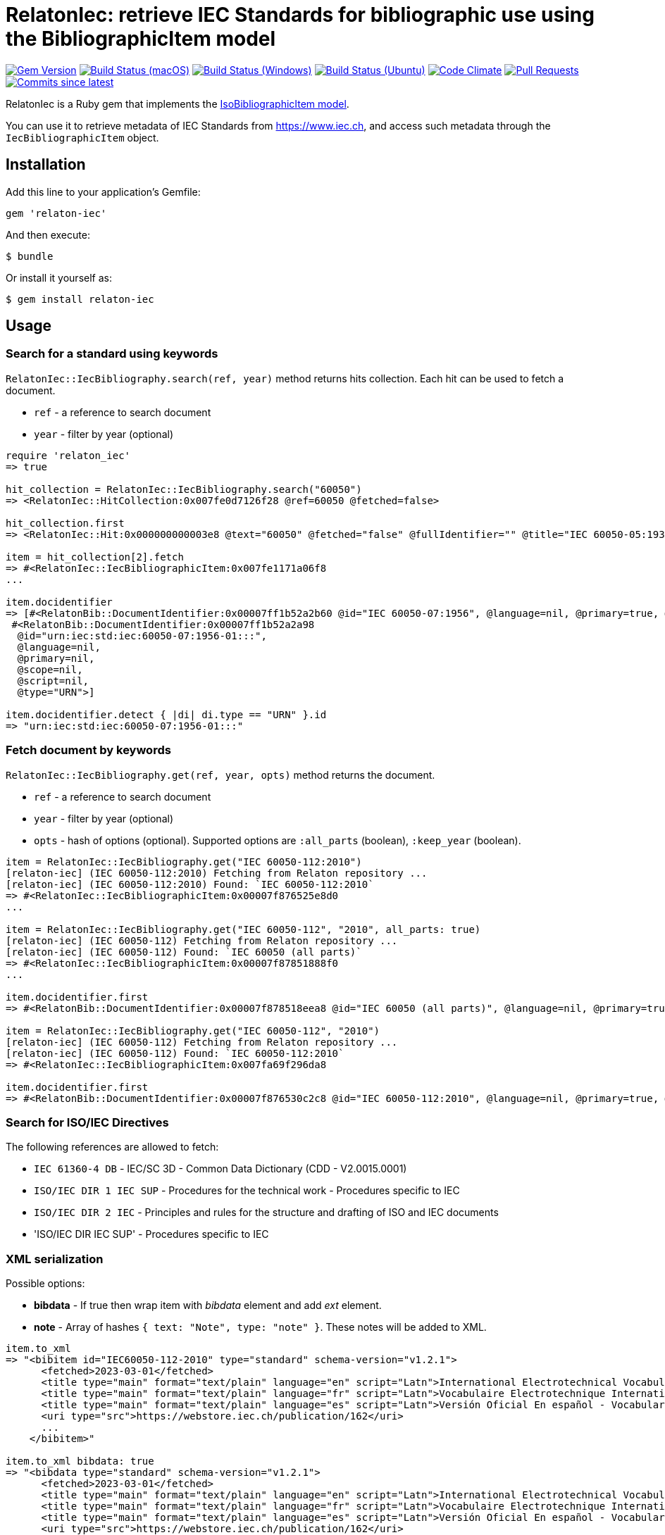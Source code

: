 = RelatonIec: retrieve IEC Standards for bibliographic use using the BibliographicItem model

image:https://img.shields.io/gem/v/relaton-iec.svg["Gem Version", link="https://rubygems.org/gems/relaton-iec"]
image:https://github.com/relaton/relaton-iec/workflows/macos/badge.svg["Build Status (macOS)", link="https://github.com/relaton/relaton-iec/actions?workflow=macos"]
image:https://github.com/relaton/relaton-iec/workflows/windows/badge.svg["Build Status (Windows)", link="https://github.com/relaton/relaton-iec/actions?workflow=windows"]
image:https://github.com/relaton/relaton-iec/workflows/ubuntu/badge.svg["Build Status (Ubuntu)", link="https://github.com/relaton/relaton-iec/actions?workflow=ubuntu"]
image:https://codeclimate.com/github/relaton/relaton-iec/badges/gpa.svg["Code Climate", link="https://codeclimate.com/github/relaton/relaton-iec"]
image:https://img.shields.io/github/issues-pr-raw/relaton/relaton-iec.svg["Pull Requests", link="https://github.com/relaton/relaton-iec/pulls"]
image:https://img.shields.io/github/commits-since/relaton/relaton-iec/latest.svg["Commits since latest",link="https://github.com/relaton/relaton-iec/releases"]

RelatonIec is a Ruby gem that implements the https://github.com/metanorma/metanorma-model-iso#iso-bibliographic-item[IsoBibliographicItem model].

You can use it to retrieve metadata of IEC Standards from https://www.iec.ch, and access such metadata through the `IecBibliographicItem` object.

== Installation

Add this line to your application's Gemfile:

[source,ruby]
----
gem 'relaton-iec'
----

And then execute:

    $ bundle

Or install it yourself as:

    $ gem install relaton-iec

== Usage

=== Search for a standard using keywords

`RelatonIec::IecBibliography.search(ref, year)` method returns hits collection. Each hit can be used to fetch a document.

- `ref` - a reference to search document
- `year` - filter by year (optional)

[source,ruby]
----
require 'relaton_iec'
=> true

hit_collection = RelatonIec::IecBibliography.search("60050")
=> <RelatonIec::HitCollection:0x007fe0d7126f28 @ref=60050 @fetched=false>

hit_collection.first
=> <RelatonIec::Hit:0x000000000003e8 @text="60050" @fetched="false" @fullIdentifier="" @title="IEC 60050-05:1935">

item = hit_collection[2].fetch
=> #<RelatonIec::IecBibliographicItem:0x007fe1171a06f8
...

item.docidentifier
=> [#<RelatonBib::DocumentIdentifier:0x00007ff1b52a2b60 @id="IEC 60050-07:1956", @language=nil, @primary=true, @scope=nil, @script=nil, @type="IEC">,
 #<RelatonBib::DocumentIdentifier:0x00007ff1b52a2a98
  @id="urn:iec:std:iec:60050-07:1956-01:::",
  @language=nil,
  @primary=nil,
  @scope=nil,
  @script=nil,
  @type="URN">]

item.docidentifier.detect { |di| di.type == "URN" }.id
=> "urn:iec:std:iec:60050-07:1956-01:::"
----

=== Fetch document by keywords

`RelatonIec::IecBibliography.get(ref, year, opts)` method returns the document.

- `ref` - a reference to search document
- `year` - filter by year (optional)
- `opts` - hash of options (optional). Supported options are `:all_parts` (boolean), `:keep_year` (boolean).

[source,ruby]
----
item = RelatonIec::IecBibliography.get("IEC 60050-112:2010")
[relaton-iec] (IEC 60050-112:2010) Fetching from Relaton repository ...
[relaton-iec] (IEC 60050-112:2010) Found: `IEC 60050-112:2010`
=> #<RelatonIec::IecBibliographicItem:0x00007f876525e8d0
...

item = RelatonIec::IecBibliography.get("IEC 60050-112", "2010", all_parts: true)
[relaton-iec] (IEC 60050-112) Fetching from Relaton repository ...
[relaton-iec] (IEC 60050-112) Found: `IEC 60050 (all parts)`
=> #<RelatonIec::IecBibliographicItem:0x00007f87851888f0
...

item.docidentifier.first
=> #<RelatonBib::DocumentIdentifier:0x00007f878518eea8 @id="IEC 60050 (all parts)", @language=nil, @primary=true, @scope=nil, @script=nil, @type="IEC">

item = RelatonIec::IecBibliography.get("IEC 60050-112", "2010")
[relaton-iec] (IEC 60050-112) Fetching from Relaton repository ...
[relaton-iec] (IEC 60050-112) Found: `IEC 60050-112:2010`
=> #<RelatonIec::IecBibliographicItem:0x007fa69f296da8

item.docidentifier.first
=> #<RelatonBib::DocumentIdentifier:0x00007f876530c2c8 @id="IEC 60050-112:2010", @language=nil, @primary=true, @scope=nil, @script=nil, @type="IEC">
----

=== Search for ISO/IEC Directives

The following references are allowed to fetch:

- `IEC 61360-4 DB` - IEC/SC 3D - Common Data Dictionary (CDD - V2.0015.0001)
- `ISO/IEC DIR 1 IEC SUP` - Procedures for the technical work - Procedures specific to IEC
- `ISO/IEC DIR 2 IEC` - Principles and rules for the structure and drafting of ISO and IEC documents
- 'ISO/IEC DIR IEC SUP' - Procedures specific to IEC

=== XML serialization

Possible options:

- *bibdata* - If true then wrap item with _bibdata_ element and add _ext_ element.
- *note* - Array of hashes `{ text: "Note", type: "note" }`. These notes will be added to XML.

[source,ruby]
----
item.to_xml
=> "<bibitem id="IEC60050-112-2010" type="standard" schema-version="v1.2.1">
      <fetched>2023-03-01</fetched>
      <title type="main" format="text/plain" language="en" script="Latn">International Electrotechnical Vocabulary (IEV) - Part 112: Quantities and units</title>
      <title type="main" format="text/plain" language="fr" script="Latn">Vocabulaire Electrotechnique International (IEV) - Partie 112: Grandeurs et unités</title>
      <title type="main" format="text/plain" language="es" script="Latn">Versión Oficial En español - Vocabulario Electrotécnico Internacional. Parte 112: Magnitudes y unidades.</title>
      <uri type="src">https://webstore.iec.ch/publication/162</uri>
      ...
    </bibitem>"

item.to_xml bibdata: true
=> "<bibdata type="standard" schema-version="v1.2.1">
      <fetched>2023-03-01</fetched>
      <title type="main" format="text/plain" language="en" script="Latn">International Electrotechnical Vocabulary (IEV) - Part 112: Quantities and units</title>
      <title type="main" format="text/plain" language="fr" script="Latn">Vocabulaire Electrotechnique International (IEV) - Partie 112: Grandeurs et unités</title>
      <title type="main" format="text/plain" language="es" script="Latn">Versión Oficial En español - Vocabulario Electrotécnico Internacional. Parte 112: Magnitudes y unidades.</title>
      <uri type="src">https://webstore.iec.ch/publication/162</uri>
      <uri type="obp">https://webstore.iec.ch/preview/info_iec60050-112{ed1.0}b.pdf</uri>
      ...
      <ext schema-version="v1.0.0">
        <doctype>international-standard</doctype>
        ...
      </ext>
    </bibdata>"

item.to_xml note: [{ text: "Note", type: "note" }]
=> "<bibitem id="IEC60050-112-2010" type="standard" schema-version="v1.2.1">
      ...
      <note format="text/plain" type="note">Note</note>
      ...
    </bibitem>"
----

=== Typed links

Each IEC document has `src` type link and optional `obp` type link.

[source,ruby]
----
item.link
=> [#<RelatonBib::TypedUri:0x00007ff1d50e9e20
  @content=#<Addressable::URI:0x2260 URI:https://webstore.iec.ch/publication/162>,
  @language=nil,
  @script=nil,
  @type="src">,
 #<RelatonBib::TypedUri:0x00007ff1d50e9498
  @content=#<Addressable::URI:0x2274 URI:https://webstore.iec.ch/preview/info_iec60050-112{ed1.0}b.pdf>,
  @language=nil,
  @script=nil,
  @type="obp">]
----

=== Create bibliographic item from Hash

[source,ruby]
----
hash = YAML.load_file "spec/examples/hit.yaml"
=> {"schema-version"=>"v1.2.1",
 "id"=>"IEC61058-2-4-1995+AMD1-2003CSV",
...

RelatonIec::IecBibliographicItem.from_hash hash
=> #<RelatonIec::IecBibliographicItem:0x00007fe16f032d40
...
----

=== Converting reference to URN

URN is a document identifier format. It has fields delimited by a colon. If any field is absent then its place is empty. All values are in lower-case.

URN structure: +
`urn:sdo_namespace:content_type_namespace:header:project_number:date:type:deliverable:language:relation:adjunct_type:adjunct_number:date[#/=]component_or_related_asset`

* prefix
- `urn` - value: urn
- `sdo_namespace` - value: iec
- `content_type_namespace` - value: std
* base document information
- `header` - possible values are: iec, iso, iec-iso, iec-ieee, iec-itu, iec-astm
- `project_number` - number and partnumber. For example 67654, 60601-1, 61076-7-101
- `date` - document date (optional). Examples: 2010-03, 2010, 2010-10-11 etc.
- `type` - documant type (optional). Possible values: ts, tr, pas, guide, is, ser.
- `deliverable` - (optional) possible values: prv, csv, exv, rlv, cmv
- `language` - (optional) examples: en, fr, ru, en-fr, en-fr-ru etc.
* adjunct document information (optional)
- `relation` - "plus" for consolidations of ajancts with a base document or "/" for ajancts itself
- `adjunct_type` - possible values: amd, cor, ish
- `adjunct_number` - adjunct number. Examples: 1, 2, 3, etc.
- `date` - adjanct date. Example: 2009
* component or related asset information (optional)
- `component_or_related_asset` - # or = followed by component id or related asset. Exammples: #fig-1, #sec-1, =forum

For more information see https://github.com/relaton/relaton-iec/issues/22

The method `RelatonIec.code_to_urn(code, lang)` converts document identifier to URN.

* `code` is a document identifier
* `lang` is a laguage code (optional). Examples: en, fr, en-fr etc.

[source,ruby]
----
RelatonIec.code_to_urn "IEC 60050-102:2007/AMD1:2017"
=> "urn:iec:std:iec:60050-102:2007:::::amd:1:2017"

RelatonIec.code_to_urn "IEC 60034-1:1969+AMD1:1977+AMD2:1979+AMD3:1980 CSV", "en-fr"
=> "urn:iec:std:iec:60034-1:1969::csv:en-fr:plus:amd:1:1977:plus:amd:2:1979:plus:amd:3:1980"
----

The method `RelatonIec.urn_to_code(urn)` converts URN to document identifier.

[source,ruby]
----
RelatonIec.urn_to_code "urn:iec:std:iec:60050-102:2007:::::amd:1:2017"
=> ["IEC 60050-102:2007/AMD1:2017", ""]

RelatonIec.urn_to_code "urn:iec:std:iec:60034-1:1969::csv:en-fr:plus:amd:1:1977:plus:amd:2:1979:plus:amd:3:1980"
=> ["IEC 60034-1:1969+AMD1:1977+AMD2:1979+AMD3:1980 CSV", "en-fr"]
----

=== Fetch data

This gem uses the https://bitbucket.org/sdo-hapi/api-specifications/wiki/Guidelines[Harmonized API] as a data source. The following options are available:
- `iec-harmonized-all` - fetches all the documents using the API
- `iec-harmonized-latest` - fetches the latest documents using the API

The method `RelatonIec::DataFetcher.new(source, output: "data", format: "yaml").fetch` fetches IEC documents from the dataset and saves them to the `./data` folder in YAML format.
Arguments:

- `source` - data source. Possible values: `iec-harmonized-all`, `iec-harmonized-latest` (default `iec-harmonized-latest`).
- `output` - folder to save documents (default './data').
- `format` - the format in which the documents are saved. Possible formats are: `yaml`, `xml`, `bibxxml` (default `yaml`).

[source,ruby]
----
RelatonIec::DataFetcher.new.fetch
Started at: 2022-06-23 09:36:55 +0200
Stopped at: 2022-06-23 09:36:58 +0200
Done in: 752 sec.
=> nil
----

=== Logging

RelatonIec uses the relaton-logger gem for logging. By default, it logs to STDOUT. To change the log levels and add other loggers, read the https://github.com/relaton/relaton-logger#usage[relaton-logger] documentation.

== Development

After checking out the repo, run `bin/setup` to install dependencies. Then, run `rake spec` to run the tests. You can also run `bin/console` for an interactive prompt that will allow you to experiment.

To install this gem onto your local machine, run `bundle exec rake install`. To release a new version, update the version number in `version.rb`, and then run `bundle exec rake release`, which will create a git tag for the version, push git commits and tags, and push the `.gem` file to [rubygems.org](https://rubygems.org).


== Exceptional Citations

This gem retrieves bibliographic descriptions of ISO documents by doing searches on the ISO website, http://www.iso.org, and screenscraping the document that matches the queried document identifier. The following documents are not returned as search results from the ISO website, and the gem returns manually generated references to them.

* `IEV`: used in the metanorma-iso gem to reference Electropedia entries generically. Is resolved to an "all parts" reference to IEC 60050, which in turn is resolved into the specific documents cited by their top-level clause.

== Contributing

Bug reports and pull requests are welcome on GitHub at https://github.com/metanorma/relaton-iec.

== License

The gem is available as open source under the terms of the https://opensource.org/licenses/MIT[MIT License].
